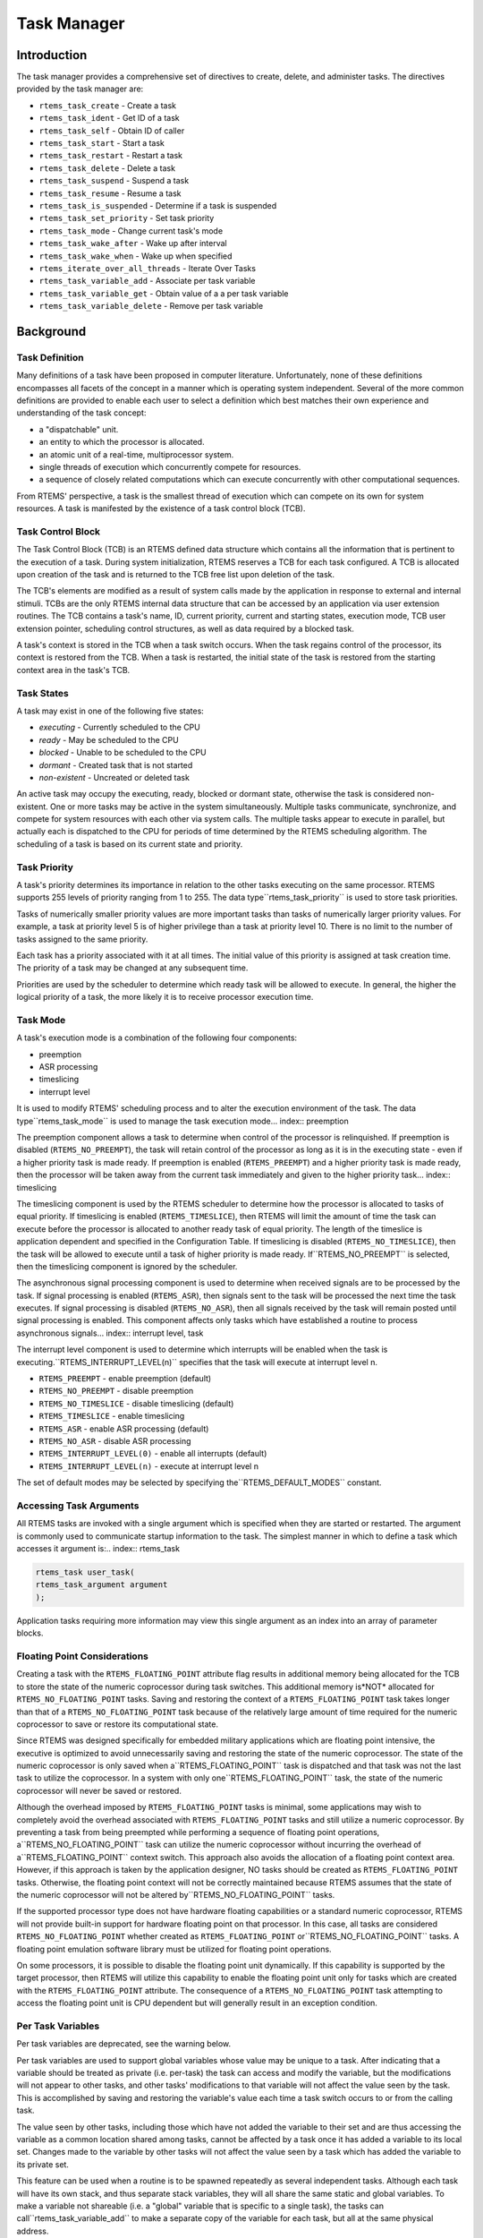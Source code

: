 Task Manager
############

.. index:: tasks

Introduction
============

The task manager provides a comprehensive set of directives to
create, delete, and administer tasks.  The directives provided
by the task manager are:

- ``rtems_task_create`` - Create a task

- ``rtems_task_ident`` - Get ID of a task

- ``rtems_task_self`` - Obtain ID of caller

- ``rtems_task_start`` - Start a task

- ``rtems_task_restart`` - Restart a task

- ``rtems_task_delete`` - Delete a task

- ``rtems_task_suspend`` - Suspend a task

- ``rtems_task_resume`` - Resume a task

- ``rtems_task_is_suspended`` - Determine if a task is suspended

- ``rtems_task_set_priority`` - Set task priority

- ``rtems_task_mode`` - Change current task's mode

- ``rtems_task_wake_after`` - Wake up after interval

- ``rtems_task_wake_when`` - Wake up when specified

- ``rtems_iterate_over_all_threads`` - Iterate Over Tasks

- ``rtems_task_variable_add`` - Associate per task variable

- ``rtems_task_variable_get`` - Obtain value of a a per task variable

- ``rtems_task_variable_delete`` - Remove per task variable

Background
==========

Task Definition
---------------
.. index:: task, definition

Many definitions of a task have been proposed in computer literature.
Unfortunately, none of these definitions encompasses all facets of the
concept in a manner which is operating system independent.  Several of the
more common definitions are provided to enable each user to select a
definition which best matches their own experience and understanding of the
task concept:

- a "dispatchable" unit.

- an entity to which the processor is allocated.

- an atomic unit of a real-time, multiprocessor system.

- single threads of execution which concurrently compete for resources.

- a sequence of closely related computations which can execute
  concurrently with other computational sequences.

From RTEMS' perspective, a task is the smallest thread of
execution which can compete on its own for system resources.  A
task is manifested by the existence of a task control block
(TCB).

Task Control Block
------------------

The Task Control Block (TCB) is an RTEMS defined data structure
which contains all the information that is pertinent to the
execution of a task.  During system initialization, RTEMS
reserves a TCB for each task configured.  A TCB is allocated
upon creation of the task and is returned to the TCB free list
upon deletion of the task.

The TCB's elements are modified as a result of system calls made
by the application in response to external and internal stimuli.
TCBs are the only RTEMS internal data structure that can be
accessed by an application via user extension routines.  The TCB
contains a task's name, ID, current priority, current and
starting states, execution mode, TCB user extension pointer,
scheduling control structures, as well as data required by a
blocked task.

A task's context is stored in the TCB when a task switch occurs.
When the task regains control of the processor, its context is
restored from the TCB.  When a task is restarted, the initial
state of the task is restored from the starting context area in
the task's TCB.

Task States
-----------
.. index:: task states

A task may exist in one of the following five states:

- *executing* - Currently scheduled to the CPU

- *ready* - May be scheduled to the CPU

- *blocked* - Unable to be scheduled to the CPU

- *dormant* - Created task that is not started

- *non-existent* - Uncreated or deleted task

An active task may occupy the executing, ready, blocked or
dormant state, otherwise the task is considered non-existent.
One or more tasks may be active in the system simultaneously.
Multiple tasks communicate, synchronize, and compete for system
resources with each other via system calls.  The multiple tasks
appear to execute in parallel, but actually each is dispatched
to the CPU for periods of time determined by the RTEMS
scheduling algorithm.  The scheduling of a task is based on its
current state and priority.

Task Priority
-------------
.. index:: task priority
.. index:: priority, task
.. index:: rtems_task_priority

A task's priority determines its importance in relation to the
other tasks executing on the same processor.  RTEMS supports 255
levels of priority ranging from 1 to 255.  The data type``rtems_task_priority`` is used to store task
priorities.

Tasks of numerically
smaller priority values are more important tasks than tasks of
numerically larger priority values.  For example, a task at
priority level 5 is of higher privilege than a task at priority
level 10.  There is no limit to the number of tasks assigned to
the same priority.

Each task has a priority associated with it at all times.  The
initial value of this priority is assigned at task creation
time.  The priority of a task may be changed at any subsequent
time.

Priorities are used by the scheduler to determine which ready
task will be allowed to execute.  In general, the higher the
logical priority of a task, the more likely it is to receive
processor execution time.

Task Mode
---------
.. index:: task mode
.. index:: rtems_task_mode

A task's execution mode is a combination of the following
four components:

- preemption

- ASR processing

- timeslicing

- interrupt level

It is used to modify RTEMS' scheduling process and to alter the
execution environment of the task.  The data type``rtems_task_mode`` is used to manage the task
execution mode... index:: preemption

The preemption component allows a task to determine when control of the
processor is relinquished.  If preemption is disabled
(``RTEMS_NO_PREEMPT``), the task will retain control of the
processor as long as it is in the executing state - even if a higher
priority task is made ready.  If preemption is enabled
(``RTEMS_PREEMPT``)  and a higher priority task is made ready,
then the processor will be taken away from the current task immediately and
given to the higher priority task... index:: timeslicing

The timeslicing component is used by the RTEMS scheduler to determine how
the processor is allocated to tasks of equal priority.  If timeslicing is
enabled (``RTEMS_TIMESLICE``), then RTEMS will limit the amount
of time the task can execute before the processor is allocated to another
ready task of equal priority. The length of the timeslice is application
dependent and specified in the Configuration Table.  If timeslicing is
disabled (``RTEMS_NO_TIMESLICE``), then the task will be
allowed to execute until a task of higher priority is made ready.  If``RTEMS_NO_PREEMPT`` is selected, then the timeslicing
component is ignored by the scheduler.

The asynchronous signal processing component is used to determine when
received signals are to be processed by the task.
If signal processing is enabled (``RTEMS_ASR``), then signals
sent to the task will be processed the next time the task executes.  If
signal processing is disabled (``RTEMS_NO_ASR``), then all
signals received by the task will remain posted until signal processing is
enabled.  This component affects only tasks which have established a
routine to process asynchronous signals... index:: interrupt level, task

The interrupt level component is used to determine which
interrupts will be enabled when the task is executing.``RTEMS_INTERRUPT_LEVEL(n)``
specifies that the task will execute at interrupt level n.

- ``RTEMS_PREEMPT`` - enable preemption (default)

- ``RTEMS_NO_PREEMPT`` - disable preemption

- ``RTEMS_NO_TIMESLICE`` - disable timeslicing (default)

- ``RTEMS_TIMESLICE`` - enable timeslicing

- ``RTEMS_ASR`` - enable ASR processing (default)

- ``RTEMS_NO_ASR`` - disable ASR processing

- ``RTEMS_INTERRUPT_LEVEL(0)`` - enable all interrupts (default)

- ``RTEMS_INTERRUPT_LEVEL(n)`` - execute at interrupt level n

The set of default modes may be selected by specifying the``RTEMS_DEFAULT_MODES`` constant.

Accessing Task Arguments
------------------------
.. index:: task arguments
.. index:: task prototype

All RTEMS tasks are invoked with a single argument which is
specified when they are started or restarted.  The argument is
commonly used to communicate startup information to the task.
The simplest manner in which to define a task which accesses it
argument is:.. index:: rtems_task

.. code:: c

    rtems_task user_task(
    rtems_task_argument argument
    );

Application tasks requiring more information may view this
single argument as an index into an array of parameter blocks.

Floating Point Considerations
-----------------------------
.. index:: floating point

Creating a task with the ``RTEMS_FLOATING_POINT`` attribute
flag results
in additional memory being allocated for the TCB to store the state of the
numeric coprocessor during task switches.  This additional memory is*NOT* allocated for ``RTEMS_NO_FLOATING_POINT`` tasks. Saving
and restoring the context of a ``RTEMS_FLOATING_POINT`` task
takes longer than that of a ``RTEMS_NO_FLOATING_POINT`` task
because of the relatively large amount of time required for the numeric
coprocessor to save or restore its computational state.

Since RTEMS was designed specifically for embedded military applications
which are floating point intensive, the executive is optimized to avoid
unnecessarily saving and restoring the state of the numeric coprocessor.
The state of the numeric coprocessor is only saved when a``RTEMS_FLOATING_POINT`` task is dispatched and that task was
not the last task to utilize the coprocessor.  In a system with only one``RTEMS_FLOATING_POINT`` task, the state of the numeric
coprocessor will never be saved or restored.

Although the overhead imposed by ``RTEMS_FLOATING_POINT`` tasks
is minimal, some applications may wish to completely avoid the overhead
associated with ``RTEMS_FLOATING_POINT`` tasks and still
utilize a numeric coprocessor.  By preventing a task from being preempted
while performing a sequence of floating point operations, a``RTEMS_NO_FLOATING_POINT`` task can utilize the numeric
coprocessor without incurring the overhead of a``RTEMS_FLOATING_POINT`` context switch.  This approach also
avoids the allocation of a floating point context area.  However, if this
approach is taken by the application designer, NO tasks should be created
as ``RTEMS_FLOATING_POINT`` tasks.  Otherwise, the floating
point context will not be correctly maintained because RTEMS assumes that
the state of the numeric coprocessor will not be altered by``RTEMS_NO_FLOATING_POINT`` tasks.

If the supported processor type does not have hardware floating
capabilities or a standard numeric coprocessor, RTEMS will not provide
built-in support for hardware floating point on that processor.  In this
case, all tasks are considered ``RTEMS_NO_FLOATING_POINT``
whether created as ``RTEMS_FLOATING_POINT`` or``RTEMS_NO_FLOATING_POINT`` tasks.  A floating point emulation
software library must be utilized for floating point operations.

On some processors, it is possible to disable the floating point unit
dynamically.  If this capability is supported by the target processor, then
RTEMS will utilize this capability to enable the floating point unit only
for tasks which are created with the ``RTEMS_FLOATING_POINT``
attribute.  The consequence of a ``RTEMS_NO_FLOATING_POINT``
task attempting to access the floating point unit is CPU dependent but will
generally result in an exception condition.

Per Task Variables
------------------
.. index:: per task variables

Per task variables are deprecated, see the warning below.

Per task variables are used to support global variables whose value
may be unique to a task. After indicating that a variable should be
treated as private (i.e. per-task) the task can access and modify the
variable, but the modifications will not appear to other tasks, and
other tasks' modifications to that variable will not affect the value
seen by the task.  This is accomplished by saving and restoring the
variable's value each time a task switch occurs to or from the calling task.

The value seen by other tasks, including those which have not added the
variable to their set and are thus accessing the variable as a common
location shared among tasks, cannot be affected by a task once it has
added a variable to its local set.  Changes made to the variable by
other tasks will not affect the value seen by a task which has added the
variable to its private set.

This feature can be used when a routine is to be spawned repeatedly as
several independent tasks.  Although each task will have its own stack,
and thus separate stack variables, they will all share the same static and
global variables.  To make a variable not shareable (i.e. a "global" variable
that is specific to a single task), the tasks can call``rtems_task_variable_add`` to make a separate copy of the variable
for each task, but all at the same physical address.

Task variables increase the context switch time to and from the
tasks that own them so it is desirable to minimize the number of
task variables.  One efficient method is to have a single task
variable that is a pointer to a dynamically allocated structure
containing the task's private "global" data.

A critical point with per-task variables is that each task must separately
request that the same global variable is per-task private.

*WARNING*: Per-Task variables are inherently broken on SMP systems. They
only work correctly when there is one task executing in the system and
that task is the logical owner of the value in the per-task variable's
location. There is no way for a single memory image to contain the
correct value for each task executing on each core. Consequently,
per-task variables are disabled in SMP configurations of RTEMS.
Instead the application developer should
consider the use of POSIX Keys or Thread Local Storage (TLS). POSIX Keys
are not enabled in all RTEMS configurations.

Building a Task Attribute Set
-----------------------------
.. index:: task attributes, building

In general, an attribute set is built by a bitwise OR of the
desired components.  The set of valid task attribute components
is listed below:

- ``RTEMS_NO_FLOATING_POINT`` - does not use coprocessor (default)

- ``RTEMS_FLOATING_POINT`` - uses numeric coprocessor

- ``RTEMS_LOCAL`` - local task (default)

- ``RTEMS_GLOBAL`` - global task

Attribute values are specifically designed to be mutually
exclusive, therefore bitwise OR and addition operations are
equivalent as long as each attribute appears exactly once in the
component list.  A component listed as a default is not required
to appear in the component list, although it is a good
programming practice to specify default components.  If all
defaults are desired, then ``RTEMS_DEFAULT_ATTRIBUTES`` should be used.

This example demonstrates the attribute_set parameter needed to
create a local task which utilizes the numeric coprocessor.  The
attribute_set parameter could be ``RTEMS_FLOATING_POINT`` or``RTEMS_LOCAL | RTEMS_FLOATING_POINT``.
The attribute_set parameter can be set to``RTEMS_FLOATING_POINT`` because ``RTEMS_LOCAL`` is the default for all created
tasks.  If the task were global and used the numeric
coprocessor, then the attribute_set parameter would be``RTEMS_GLOBAL | RTEMS_FLOATING_POINT``.

Building a Mode and Mask
------------------------
.. index:: task mode, building

In general, a mode and its corresponding mask is built by a
bitwise OR of the desired components.  The set of valid mode
constants and each mode's corresponding mask constant is
listed below:

- ``RTEMS_PREEMPT`` is masked by``RTEMS_PREEMPT_MASK`` and enables preemption

- ``RTEMS_NO_PREEMPT`` is masked by``RTEMS_PREEMPT_MASK`` and disables preemption

- ``RTEMS_NO_TIMESLICE`` is masked by``RTEMS_TIMESLICE_MASK`` and disables timeslicing

- ``RTEMS_TIMESLICE`` is masked by``RTEMS_TIMESLICE_MASK`` and enables timeslicing

- ``RTEMS_ASR`` is masked by``RTEMS_ASR_MASK`` and enables ASR processing

- ``RTEMS_NO_ASR`` is masked by``RTEMS_ASR_MASK`` and disables ASR processing

- ``RTEMS_INTERRUPT_LEVEL(0)`` is masked by``RTEMS_INTERRUPT_MASK`` and enables all interrupts

- ``RTEMS_INTERRUPT_LEVEL(n)`` is masked by``RTEMS_INTERRUPT_MASK`` and sets interrupts level n

Mode values are specifically designed to be mutually exclusive, therefore
bitwise OR and addition operations are equivalent as long as each mode
appears exactly once in the component list.  A mode component listed as a
default is not required to appear in the mode component list, although it
is a good programming practice to specify default components.  If all
defaults are desired, the mode ``RTEMS_DEFAULT_MODES`` and the
mask ``RTEMS_ALL_MODE_MASKS`` should be used.

The following example demonstrates the mode and mask parameters used with
the ``rtems_task_mode``
directive to place a task at interrupt level 3 and make it
non-preemptible.  The mode should be set to``RTEMS_INTERRUPT_LEVEL(3)  |
RTEMS_NO_PREEMPT`` to indicate the desired preemption mode and
interrupt level, while the mask parameter should be set to``RTEMS_INTERRUPT_MASK |
RTEMS_NO_PREEMPT_MASK`` to indicate that the calling task's
interrupt level and preemption mode are being altered.

Operations
==========

Creating Tasks
--------------

The ``rtems_task_create``
directive creates a task by allocating a task
control block, assigning the task a user-specified name,
allocating it a stack and floating point context area, setting a
user-specified initial priority, setting a user-specified
initial mode, and assigning it a task ID.  Newly created tasks
are initially placed in the dormant state.  All RTEMS tasks
execute in the most privileged mode of the processor.

Obtaining Task IDs
------------------

When a task is created, RTEMS generates a unique task ID and
assigns it to the created task until it is deleted.  The task ID
may be obtained by either of two methods.  First, as the result
of an invocation of the ``rtems_task_create``
directive, the task ID is
stored in a user provided location.  Second, the task ID may be
obtained later using the ``rtems_task_ident``
directive.  The task ID is
used by other directives to manipulate this task.

Starting and Restarting Tasks
-----------------------------

The ``rtems_task_start``
directive is used to place a dormant task in the
ready state.  This enables the task to compete, based on its
current priority, for the processor and other system resources.
Any actions, such as suspension or change of priority, performed
on a task prior to starting it are nullified when the task is
started.

With the ``rtems_task_start``
directive the user specifies the task's
starting address and argument.  The argument is used to
communicate some startup information to the task.  As part of
this directive, RTEMS initializes the task's stack based upon
the task's initial execution mode and start address.  The
starting argument is passed to the task in accordance with the
target processor's calling convention.

The ``rtems_task_restart``
directive restarts a task at its initial
starting address with its original priority and execution mode,
but with a possibly different argument.  The new argument may be
used to distinguish between the original invocation of the task
and subsequent invocations.  The task's stack and control block
are modified to reflect their original creation values.
Although references to resources that have been requested are
cleared, resources allocated by the task are NOT automatically
returned to RTEMS.  A task cannot be restarted unless it has
previously been started (i.e. dormant tasks cannot be
restarted).  All restarted tasks are placed in the ready state.

Suspending and Resuming Tasks
-----------------------------

The ``rtems_task_suspend``
directive is used to place either the caller or
another task into a suspended state.  The task remains suspended
until a ``rtems_task_resume``
directive is issued.  This implies that a
task may be suspended as well as blocked waiting either to
acquire a resource or for the expiration of a timer.

The ``rtems_task_resume``
directive is used to remove another task from
the suspended state. If the task is not also blocked, resuming
it will place it in the ready state, allowing it to once again
compete for the processor and resources.  If the task was
blocked as well as suspended, this directive clears the
suspension and leaves the task in the blocked state.

Suspending a task which is already suspended or resuming a
task which is not suspended is considered an error.
The ``rtems_task_is_suspended`` can be used to
determine if a task is currently suspended.

Delaying the Currently Executing Task
-------------------------------------

The ``rtems_task_wake_after`` directive creates a sleep timer
which allows a task to go to sleep for a specified interval.  The task is
blocked until the delay interval has elapsed, at which time the task is
unblocked.  A task calling the ``rtems_task_wake_after``
directive with a delay
interval of ``RTEMS_YIELD_PROCESSOR`` ticks will yield the
processor to any other ready task of equal or greater priority and remain
ready to execute.

The ``rtems_task_wake_when``
directive creates a sleep timer which allows
a task to go to sleep until a specified date and time.  The
calling task is blocked until the specified date and time has
occurred, at which time the task is unblocked.

Changing Task Priority
----------------------

The ``rtems_task_set_priority``
directive is used to obtain or change the
current priority of either the calling task or another task.  If
the new priority requested is``RTEMS_CURRENT_PRIORITY`` or the task's
actual priority, then the current priority will be returned and
the task's priority will remain unchanged.  If the task's
priority is altered, then the task will be scheduled according
to its new priority.

The ``rtems_task_restart``
directive resets the priority of a task to its
original value.

Changing Task Mode
------------------

The ``rtems_task_mode``
directive is used to obtain or change the current
execution mode of the calling task.  A task's execution mode is
used to enable preemption, timeslicing, ASR processing, and to
set the task's interrupt level.

The ``rtems_task_restart``
directive resets the mode of a task to its
original value.

Task Deletion
-------------

RTEMS provides the ``rtems_task_delete``
directive to allow a task to
delete itself or any other task.  This directive removes all
RTEMS references to the task, frees the task's control block,
removes it from resource wait queues, and deallocates its stack
as well as the optional floating point context.  The task's name
and ID become inactive at this time, and any subsequent
references to either of them is invalid.  In fact, RTEMS may
reuse the task ID for another task which is created later in the
application.

Unexpired delay timers (i.e. those used by``rtems_task_wake_after`` and``rtems_task_wake_when``) and
timeout timers associated with the task are
automatically deleted, however, other resources dynamically
allocated by the task are NOT automatically returned to RTEMS.
Therefore, before a task is deleted, all of its dynamically
allocated resources should be deallocated by the user.  This may
be accomplished by instructing the task to delete itself rather
than directly deleting the task.  Other tasks may instruct a
task to delete itself by sending a "delete self" message, event,
or signal, or by restarting the task with special arguments
which instruct the task to delete itself.

Transition Advice for Obsolete Directives
-----------------------------------------

Notepads
~~~~~~~~.. index:: rtems_task_get_note
.. index:: rtems_task_set_note

Task notepads and the associated directives``rtems_task_get_note`` and``rtems_task_set_note`` were removed after the 4.11 Release
Series. These were never thread-safe to access and subject to conflicting
use of the notepad index by libraries which were designed independently.

It is recommended that applications be modified to use services
which are thread safe and not subject to issues with multiple applications
conflicting over the key (e.g. notepad index) selection. For most
applications, POSIX Keys should be used. These are available in all RTEMS
build configurations. It is also possible that Thread Local Storage is
an option for some use cases.

Directives
==========

This section details the task manager's directives.  A
subsection is dedicated to each of this manager's directives and
describes the calling sequence, related constants, usage, and
status codes.

TASK_CREATE - Create a task
---------------------------
.. index:: create a task

**CALLING SEQUENCE:**

.. index:: rtems_task_create

.. code:: c

    rtems_status_code rtems_task_create(
    rtems_name           name,
    rtems_task_priority  initial_priority,
    size_t               stack_size,
    rtems_mode           initial_modes,
    rtems_attribute      attribute_set,
    rtems_id            \*id
    );

**DIRECTIVE STATUS CODES:**

``RTEMS_SUCCESSFUL`` - task created successfully
``RTEMS_INVALID_ADDRESS`` - ``id`` is NULL
``RTEMS_INVALID_NAME`` - invalid task name
``RTEMS_INVALID_PRIORITY`` - invalid task priority
``RTEMS_MP_NOT_CONFIGURED`` - multiprocessing not configured
``RTEMS_TOO_MANY`` - too many tasks created
``RTEMS_UNSATISFIED`` - not enough memory for stack/FP context
``RTEMS_TOO_MANY`` - too many global objects

**DESCRIPTION:**

This directive creates a task which resides on the local node.
It allocates and initializes a TCB, a stack, and an optional
floating point context area.  The mode parameter contains values
which sets the task's initial execution mode.  The``RTEMS_FLOATING_POINT`` attribute should be
specified if the created task
is to use a numeric coprocessor.  For performance reasons, it is
recommended that tasks not using the numeric coprocessor should
specify the ``RTEMS_NO_FLOATING_POINT`` attribute.
If the ``RTEMS_GLOBAL``
attribute is specified, the task can be accessed from remote
nodes.  The task id, returned in id, is used in other task
related directives to access the task.  When created, a task is
placed in the dormant state and can only be made ready to
execute using the directive ``rtems_task_start``.

**NOTES:**

This directive will not cause the calling task to be preempted.

Valid task priorities range from a high of 1 to a low of 255.

If the requested stack size is less than the configured
minimum stack size, then RTEMS will use the configured
minimum as the stack size for this task.  In addition
to being able to specify the task stack size as a integer,
there are two constants which may be specified:

- ``RTEMS_MINIMUM_STACK_SIZE``
  is the minimum stack size *RECOMMENDED* for use on this processor.
  This value is selected by the RTEMS developers conservatively to
  minimize the risk of blown stacks for most user applications.
  Using this constant when specifying the task stack size, indicates
  that the stack size will be at least``RTEMS_MINIMUM_STACK_SIZE`` bytes in size.  If the
  user configured minimum stack size is larger than the recommended
  minimum, then it will be used.

- ``RTEMS_CONFIGURED_MINIMUM_STACK_SIZE``
  indicates that this task is to be created with a stack size
  of the minimum stack size that was configured by the application.
  If not explicitly configured by the application, the default
  configured minimum stack size is the processor dependent value``RTEMS_MINIMUM_STACK_SIZE``.  Since this uses
  the configured minimum stack size value, you may get a stack
  size that is smaller or larger than the recommended minimum.  This
  can be used to provide large stacks for all tasks on complex
  applications or small stacks on applications that are trying
  to conserve memory.

Application developers should consider the stack usage of the
device drivers when calculating the stack size required for
tasks which utilize the driver.

The following task attribute constants are defined by RTEMS:

- ``RTEMS_NO_FLOATING_POINT`` - does not use coprocessor (default)

- ``RTEMS_FLOATING_POINT`` - uses numeric coprocessor

- ``RTEMS_LOCAL`` - local task (default)

- ``RTEMS_GLOBAL`` - global task

The following task mode constants are defined by RTEMS:

- ``RTEMS_PREEMPT`` - enable preemption (default)

- ``RTEMS_NO_PREEMPT`` - disable preemption

- ``RTEMS_NO_TIMESLICE`` - disable timeslicing (default)

- ``RTEMS_TIMESLICE`` - enable timeslicing

- ``RTEMS_ASR`` - enable ASR processing (default)

- ``RTEMS_NO_ASR`` - disable ASR processing

- ``RTEMS_INTERRUPT_LEVEL(0)`` - enable all interrupts (default)

- ``RTEMS_INTERRUPT_LEVEL(n)`` - execute at interrupt level n

The interrupt level portion of the task execution mode
supports a maximum of 256 interrupt levels.  These levels are
mapped onto the interrupt levels actually supported by the
target processor in a processor dependent fashion.

Tasks should not be made global unless remote tasks must
interact with them.  This avoids the system overhead incurred by
the creation of a global task.  When a global task is created,
the task's name and id must be transmitted to every node in the
system for insertion in the local copy of the global object
table.

The total number of global objects, including tasks, is limited
by the maximum_global_objects field in the Configuration Table.

TASK_IDENT - Get ID of a task
-----------------------------
.. index:: get ID of a task

**CALLING SEQUENCE:**

.. index:: rtems_task_ident

.. code:: c

    rtems_status_code rtems_task_ident(
    rtems_name  name,
    uint32_t    node,
    rtems_id   \*id
    );

**DIRECTIVE STATUS CODES:**

``RTEMS_SUCCESSFUL`` - task identified successfully
``RTEMS_INVALID_ADDRESS`` - ``id`` is NULL
``RTEMS_INVALID_NAME`` - invalid task name
``RTEMS_INVALID_NODE`` - invalid node id

**DESCRIPTION:**

This directive obtains the task id associated with the task name
specified in name.  A task may obtain its own id by specifying``RTEMS_SELF`` or its own task name in name.  If the task name is not
unique, then the task id returned will match one of the tasks
with that name.  However, this task id is not guaranteed to
correspond to the desired task.  The task id, returned in id, is
used in other task related directives to access the task.

**NOTES:**

This directive will not cause the running task to be preempted.

If node is ``RTEMS_SEARCH_ALL_NODES``, all nodes are searched with the
local node being searched first.  All other nodes are searched
with the lowest numbered node searched first.

If node is a valid node number which does not represent the
local node, then only the tasks exported by the designated node
are searched.

This directive does not generate activity on remote nodes.  It
accesses only the local copy of the global object table.

TASK_SELF - Obtain ID of caller
-------------------------------
.. index:: obtain ID of caller

**CALLING SEQUENCE:**

.. index:: rtems_task_self

.. code:: c

    rtems_id rtems_task_self(void);

**DIRECTIVE STATUS CODES:**

Returns the object Id of the calling task.

**DESCRIPTION:**

This directive returns the Id of the calling task.

**NOTES:**

If called from an interrupt service routine, this directive
will return the Id of the interrupted task.

TASK_START - Start a task
-------------------------
.. index:: starting a task

**CALLING SEQUENCE:**

.. index:: rtems_task_start

.. code:: c

    rtems_status_code rtems_task_start(
    rtems_id            id,
    rtems_task_entry    entry_point,
    rtems_task_argument argument
    );

**DIRECTIVE STATUS CODES:**

``RTEMS_SUCCESSFUL`` - ask started successfully
``RTEMS_INVALID_ADDRESS`` - invalid task entry point
``RTEMS_INVALID_ID`` - invalid task id
``RTEMS_INCORRECT_STATE`` - task not in the dormant state
``RTEMS_ILLEGAL_ON_REMOTE_OBJECT`` - cannot start remote task

**DESCRIPTION:**

This directive readies the task, specified by ``id``, for execution
based on the priority and execution mode specified when the task
was created.  The starting address of the task is given in``entry_point``.  The task's starting argument is contained in
argument.  This argument can be a single value or used as an index into an
array of parameter blocks.  The type of this numeric argument is an unsigned
integer type with the property that any valid pointer to void can be converted
to this type and then converted back to a pointer to void.  The result will
compare equal to the original pointer.

**NOTES:**

The calling task will be preempted if its preemption mode is
enabled and the task being started has a higher priority.

Any actions performed on a dormant task such as suspension or
change of priority are nullified when the task is initiated via
the ``rtems_task_start`` directive.

TASK_RESTART - Restart a task
-----------------------------
.. index:: restarting a task

**CALLING SEQUENCE:**

.. index:: rtems_task_restart

.. code:: c

    rtems_status_code rtems_task_restart(
    rtems_id            id,
    rtems_task_argument argument
    );

**DIRECTIVE STATUS CODES:**

``RTEMS_SUCCESSFUL`` - task restarted successfully
``RTEMS_INVALID_ID`` - task id invalid
``RTEMS_INCORRECT_STATE`` - task never started
``RTEMS_ILLEGAL_ON_REMOTE_OBJECT`` - cannot restart remote task

**DESCRIPTION:**

This directive resets the task specified by id to begin
execution at its original starting address.  The task's priority
and execution mode are set to the original creation values.  If
the task is currently blocked, RTEMS automatically makes the
task ready.  A task can be restarted from any state, except the
dormant state.

The task's starting argument is contained in argument.  This argument can be a
single value or an index into an array of parameter blocks.  The type of this
numeric argument is an unsigned integer type with the property that any valid
pointer to void can be converted to this type and then converted back to a
pointer to void.  The result will compare equal to the original pointer.  This
new argument may be used to distinguish
between the initial ``rtems_task_start``
of the task and any ensuing calls
to ``rtems_task_restart``
of the task.  This can be beneficial in deleting
a task.  Instead of deleting a task using
the ``rtems_task_delete``
directive, a task can delete another task by restarting that
task, and allowing that task to release resources back to RTEMS
and then delete itself.

**NOTES:**

If id is ``RTEMS_SELF``, the calling task will be restarted and will not
return from this directive.

The calling task will be preempted if its preemption mode is
enabled and the task being restarted has a higher priority.

The task must reside on the local node, even if the task was
created with the ``RTEMS_GLOBAL`` option.

TASK_DELETE - Delete a task
---------------------------
.. index:: deleting a task

**CALLING SEQUENCE:**

.. index:: rtems_task_delete

.. code:: c

    rtems_status_code rtems_task_delete(
    rtems_id id
    );

**DIRECTIVE STATUS CODES:**

``RTEMS_SUCCESSFUL`` - task deleted successfully
``RTEMS_INVALID_ID`` - task id invalid
``RTEMS_ILLEGAL_ON_REMOTE_OBJECT`` - cannot restart remote task

**DESCRIPTION:**

This directive deletes a task, either the calling task or
another task, as specified by id.  RTEMS stops the execution of
the task and reclaims the stack memory, any allocated delay or
timeout timers, the TCB, and, if the task is ``RTEMS_FLOATING_POINT``, its
floating point context area.  RTEMS does not reclaim the
following resources: region segments, partition buffers,
semaphores, timers, or rate monotonic periods.

**NOTES:**

A task is responsible for releasing its resources back to RTEMS
before deletion.  To insure proper deallocation of resources, a
task should not be deleted unless it is unable to execute or
does not hold any RTEMS resources.  If a task holds RTEMS
resources, the task should be allowed to deallocate its
resources before deletion.  A task can be directed to release
its resources and delete itself by restarting it with a special
argument or by sending it a message, an event, or a signal.

Deletion of the current task (``RTEMS_SELF``) will force RTEMS to select
another task to execute.

When a global task is deleted, the task id must be transmitted
to every node in the system for deletion from the local copy of
the global object table.

The task must reside on the local node, even if the task was
created with the ``RTEMS_GLOBAL`` option.

TASK_SUSPEND - Suspend a task
-----------------------------
.. index:: suspending a task

**CALLING SEQUENCE:**

.. index:: rtems_task_suspend

.. code:: c

    rtems_status_code rtems_task_suspend(
    rtems_id id
    );

**DIRECTIVE STATUS CODES:**

``RTEMS_SUCCESSFUL`` - task suspended successfully
``RTEMS_INVALID_ID`` - task id invalid
``RTEMS_ALREADY_SUSPENDED`` - task already suspended

**DESCRIPTION:**

This directive suspends the task specified by id from further
execution by placing it in the suspended state.  This state is
additive to any other blocked state that the task may already be
in.  The task will not execute again until another task issues
the ``rtems_task_resume``
directive for this task and any blocked state
has been removed.

**NOTES:**

The requesting task can suspend itself by specifying ``RTEMS_SELF`` as id.
In this case, the task will be suspended and a successful
return code will be returned when the task is resumed.

Suspending a global task which does not reside on the local node
will generate a request to the remote node to suspend the
specified task.

If the task specified by id is already suspended, then the``RTEMS_ALREADY_SUSPENDED`` status code is returned.

TASK_RESUME - Resume a task
---------------------------
.. index:: resuming a task

**CALLING SEQUENCE:**

.. index:: rtems_task_resume

.. code:: c

    rtems_status_code rtems_task_resume(
    rtems_id id
    );

**DIRECTIVE STATUS CODES:**

``RTEMS_SUCCESSFUL`` - task resumed successfully
``RTEMS_INVALID_ID`` - task id invalid
``RTEMS_INCORRECT_STATE`` - task not suspended

**DESCRIPTION:**

This directive removes the task specified by id from the
suspended state.  If the task is in the ready state after the
suspension is removed, then it will be scheduled to run.  If the
task is still in a blocked state after the suspension is
removed, then it will remain in that blocked state.

**NOTES:**

The running task may be preempted if its preemption mode is
enabled and the local task being resumed has a higher priority.

Resuming a global task which does not reside on the local node
will generate a request to the remote node to resume the
specified task.

If the task specified by id is not suspended, then the``RTEMS_INCORRECT_STATE`` status code is returned.

TASK_IS_SUSPENDED - Determine if a task is Suspended
----------------------------------------------------
.. index:: is task suspended

**CALLING SEQUENCE:**

.. index:: rtems_task_is_suspended

.. code:: c

    rtems_status_code rtems_task_is_suspended(
    rtems_id id
    );

**DIRECTIVE STATUS CODES:**

``RTEMS_SUCCESSFUL`` - task is NOT suspended
``RTEMS_ALREADY_SUSPENDED`` - task is currently suspended
``RTEMS_INVALID_ID`` - task id invalid
``RTEMS_ILLEGAL_ON_REMOTE_OBJECT`` - not supported on remote tasks

**DESCRIPTION:**

This directive returns a status code indicating whether or
not the specified task is currently suspended.

**NOTES:**

This operation is not currently supported on remote tasks.

TASK_SET_PRIORITY - Set task priority
-------------------------------------
.. index:: rtems_task_set_priority
.. index:: current task priority
.. index:: set task priority
.. index:: get task priority
.. index:: obtain task priority

**CALLING SEQUENCE:**

.. code:: c

    rtems_status_code rtems_task_set_priority(
    rtems_id             id,
    rtems_task_priority  new_priority,
    rtems_task_priority \*old_priority
    );

**DIRECTIVE STATUS CODES:**

``RTEMS_SUCCESSFUL`` - task priority set successfully
``RTEMS_INVALID_ID`` - invalid task id
``RTEMS_INVALID_ADDRESS`` - invalid return argument pointer
``RTEMS_INVALID_PRIORITY`` - invalid task priority

**DESCRIPTION:**

This directive manipulates the priority of the task specified by
id.  An id of ``RTEMS_SELF`` is used to indicate
the calling task.  When new_priority is not equal to``RTEMS_CURRENT_PRIORITY``, the specified
task's previous priority is returned in old_priority.  When
new_priority is ``RTEMS_CURRENT_PRIORITY``,
the specified task's current
priority is returned in old_priority.  Valid priorities range
from a high of 1 to a low of 255.

**NOTES:**

The calling task may be preempted if its preemption mode is
enabled and it lowers its own priority or raises another task's
priority.

In case the new priority equals the current priority of the task, then nothing
happens.

Setting the priority of a global task which does not reside on
the local node will generate a request to the remote node to
change the priority of the specified task.

If the task specified by id is currently holding any binary
semaphores which use the priority inheritance algorithm, then
the task's priority cannot be lowered immediately.  If the
task's priority were lowered immediately, then priority
inversion results.  The requested lowering of the task's
priority will occur when the task has released all priority
inheritance binary semaphores.  The task's priority can be
increased regardless of the task's use of priority inheritance
binary semaphores.

TASK_MODE - Change the current task mode
----------------------------------------
.. index:: current task mode
.. index:: set task mode
.. index:: get task mode
.. index:: set task preemption mode
.. index:: get task preemption mode
.. index:: obtain task mode

**CALLING SEQUENCE:**

.. index:: rtems_task_mode

.. code:: c

    rtems_status_code rtems_task_mode(
    rtems_mode  mode_set,
    rtems_mode  mask,
    rtems_mode \*previous_mode_set
    );

**DIRECTIVE STATUS CODES:**

``RTEMS_SUCCESSFUL`` - task mode set successfully
``RTEMS_INVALID_ADDRESS`` - ``previous_mode_set`` is NULL

**DESCRIPTION:**

This directive manipulates the execution mode of the calling
task.  A task's execution mode enables and disables preemption,
timeslicing, asynchronous signal processing, as well as
specifying the current interrupt level.  To modify an execution
mode, the mode class(es) to be changed must be specified in the
mask parameter and the desired mode(s) must be specified in the
mode parameter.

**NOTES:**

The calling task will be preempted if it enables preemption and
a higher priority task is ready to run.

Enabling timeslicing has no effect if preemption is disabled.  For
a task to be timesliced, that task must have both preemption and
timeslicing enabled.

A task can obtain its current execution mode, without modifying
it, by calling this directive with a mask value of``RTEMS_CURRENT_MODE``.

To temporarily disable the processing of a valid ASR, a task
should call this directive with the ``RTEMS_NO_ASR``
indicator specified in mode.

The set of task mode constants and each mode's corresponding
mask constant is provided in the following table:

- ``RTEMS_PREEMPT`` is masked by``RTEMS_PREEMPT_MASK`` and enables preemption

- ``RTEMS_NO_PREEMPT`` is masked by``RTEMS_PREEMPT_MASK`` and disables preemption

- ``RTEMS_NO_TIMESLICE`` is masked by``RTEMS_TIMESLICE_MASK`` and disables timeslicing

- ``RTEMS_TIMESLICE`` is masked by``RTEMS_TIMESLICE_MASK`` and enables timeslicing

- ``RTEMS_ASR`` is masked by``RTEMS_ASR_MASK`` and enables ASR processing

- ``RTEMS_NO_ASR`` is masked by``RTEMS_ASR_MASK`` and disables ASR processing

- ``RTEMS_INTERRUPT_LEVEL(0)`` is masked by``RTEMS_INTERRUPT_MASK`` and enables all interrupts

- ``RTEMS_INTERRUPT_LEVEL(n)`` is masked by``RTEMS_INTERRUPT_MASK`` and sets interrupts level n

TASK_WAKE_AFTER - Wake up after interval
----------------------------------------
.. index:: delay a task for an interval
.. index:: wake up after an interval

**CALLING SEQUENCE:**

.. index:: rtems_task_wake_after

.. code:: c

    rtems_status_code rtems_task_wake_after(
    rtems_interval ticks
    );

**DIRECTIVE STATUS CODES:**

``RTEMS_SUCCESSFUL`` - always successful

**DESCRIPTION:**

This directive blocks the calling task for the specified number
of system clock ticks.  When the requested interval has elapsed,
the task is made ready.  The ``rtems_clock_tick``
directive automatically updates the delay period.

**NOTES:**

Setting the system date and time with the``rtems_clock_set`` directive
has no effect on a ``rtems_task_wake_after`` blocked task.

A task may give up the processor and remain in the ready state
by specifying a value of ``RTEMS_YIELD_PROCESSOR`` in ticks.

The maximum timer interval that can be specified is the maximum
value which can be represented by the uint32_t type.

A clock tick is required to support the functionality of this directive.

TASK_WAKE_WHEN - Wake up when specified
---------------------------------------
.. index:: delay a task until a wall time
.. index:: wake up at a wall time

**CALLING SEQUENCE:**

.. index:: rtems_task_wake_when

.. code:: c

    rtems_status_code rtems_task_wake_when(
    rtems_time_of_day \*time_buffer
    );

**DIRECTIVE STATUS CODES:**

``RTEMS_SUCCESSFUL`` - awakened at date/time successfully
``RTEMS_INVALID_ADDRESS`` - ``time_buffer`` is NULL
``RTEMS_INVALID_TIME_OF_DAY`` - invalid time buffer
``RTEMS_NOT_DEFINED`` - system date and time is not set

**DESCRIPTION:**

This directive blocks a task until the date and time specified
in time_buffer.  At the requested date and time, the calling
task will be unblocked and made ready to execute.

**NOTES:**

The ticks portion of time_buffer structure is ignored.  The
timing granularity of this directive is a second.

A clock tick is required to support the functionality of this directive.

ITERATE_OVER_ALL_THREADS - Iterate Over Tasks
---------------------------------------------
.. index:: iterate over all threads

**CALLING SEQUENCE:**

.. index:: rtems_iterate_over_all_threads

.. code:: c

    typedef void (\*rtems_per_thread_routine)(
    Thread_Control \*the_thread
    );
    void rtems_iterate_over_all_threads(
    rtems_per_thread_routine routine
    );

**DIRECTIVE STATUS CODES: NONE**

**DESCRIPTION:**

This directive iterates over all of the existant threads in the
system and invokes ``routine`` on each of them.  The user should
be careful in accessing the contents of ``the_thread``.

This routine is intended for use in diagnostic utilities and is
not intented for routine use in an operational system.

**NOTES:**

There is NO protection while this routine is called.  Thus it is
possible that ``the_thread`` could be deleted while this is operating.
By not having protection, the user is free to invoke support routines
from the C Library which require semaphores for data structures.

TASK_VARIABLE_ADD - Associate per task variable
-----------------------------------------------
.. index:: per-task variable
.. index:: task private variable
.. index:: task private data

**CALLING SEQUENCE:**

.. index:: rtems_task_variable_add

.. code:: c

    rtems_status_code rtems_task_variable_add(
    rtems_id  tid,
    void    \**task_variable,
    void    (\*dtor)(void \*)
    );

**DIRECTIVE STATUS CODES:**

``RTEMS_SUCCESSFUL`` - per task variable added successfully
``RTEMS_INVALID_ADDRESS`` - ``task_variable`` is NULL
``RTEMS_INVALID_ID`` - invalid task id
``RTEMS_NO_MEMORY`` - invalid task id
``RTEMS_ILLEGAL_ON_REMOTE_OBJECT`` - not supported on remote tasks

**DESCRIPTION:**

This directive adds the memory location specified by the
ptr argument to the context of the given task.  The variable will
then be private to the task.  The task can access and modify the
variable, but the modifications will not appear to other tasks, and
other tasks' modifications to that variable will not affect the value
seen by the task.  This is accomplished by saving and restoring the
variable's value each time a task switch occurs to or from the calling task.
If the dtor argument is non-NULL it specifies the address of a 'destructor'
function which will be called when the task is deleted.  The argument
passed to the destructor function is the task's value of the variable.

**NOTES:**

This directive is deprecated and task variables will be removed.

Task variables increase the context switch time to and from the
tasks that own them so it is desirable to minimize the number of
task variables.  One efficient method
is to have a single task variable that is a pointer to a dynamically
allocated structure containing the task's private 'global' data.
In this case the destructor function could be 'free'.

Per-task variables are disabled in SMP configurations and this service
is not available.

TASK_VARIABLE_GET - Obtain value of a per task variable
-------------------------------------------------------
.. index:: get per-task variable
.. index:: obtain per-task variable

**CALLING SEQUENCE:**

.. index:: rtems_task_variable_get

.. code:: c

    rtems_status_code rtems_task_variable_get(
    rtems_id  tid,
    void    \**task_variable,
    void    \**task_variable_value
    );

**DIRECTIVE STATUS CODES:**

``RTEMS_SUCCESSFUL`` - per task variable obtained successfully
``RTEMS_INVALID_ADDRESS`` - ``task_variable`` is NULL
``RTEMS_INVALID_ADDRESS`` - ``task_variable_value`` is NULL
``RTEMS_INVALID_ADDRESS`` - ``task_variable`` is not found
``RTEMS_NO_MEMORY`` - invalid task id
``RTEMS_ILLEGAL_ON_REMOTE_OBJECT`` - not supported on remote tasks

**DESCRIPTION:**

This directive looks up the private value of a task variable for a
specified task and stores that value in the location pointed to by
the result argument.  The specified task is usually not the calling
task, which can get its private value by directly accessing the variable.

**NOTES:**

This directive is deprecated and task variables will be removed.

If you change memory which ``task_variable_value`` points to,
remember to declare that memory as volatile, so that the compiler
will optimize it correctly.  In this case both the pointer``task_variable_value`` and data referenced by ``task_variable_value``
should be considered volatile.

Per-task variables are disabled in SMP configurations and this service
is not available.

TASK_VARIABLE_DELETE - Remove per task variable
-----------------------------------------------
.. index:: per-task variable
.. index:: task private variable
.. index:: task private data

**CALLING SEQUENCE:**

.. index:: rtems_task_variable_delete

.. code:: c

    rtems_status_code rtems_task_variable_delete(
    rtems_id  id,
    void    \**task_variable
    );

**DIRECTIVE STATUS CODES:**

``RTEMS_SUCCESSFUL`` - per task variable deleted successfully
``RTEMS_INVALID_ID`` - invalid task id
``RTEMS_NO_MEMORY`` - invalid task id
``RTEMS_INVALID_ADDRESS`` - ``task_variable`` is NULL
``RTEMS_ILLEGAL_ON_REMOTE_OBJECT`` - not supported on remote tasks

**DESCRIPTION:**

This directive removes the given location from a task's context.

**NOTES:**

This directive is deprecated and task variables will be removed.

Per-task variables are disabled in SMP configurations and this service
is not available.

.. COMMENT: COPYRIGHT (c) 1988-2008.

.. COMMENT: On-Line Applications Research Corporation (OAR).

.. COMMENT: All rights reserved.

